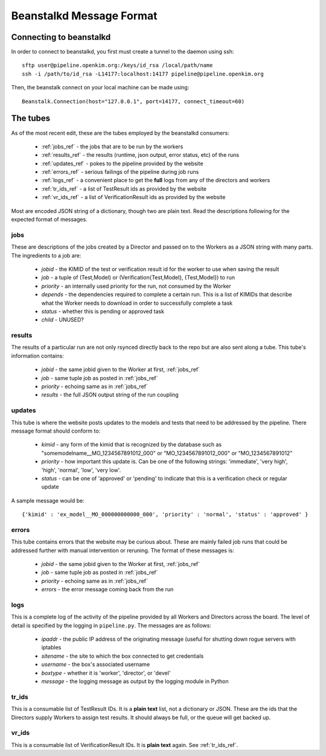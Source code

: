 Beanstalkd Message Format
=========================

Connecting to beanstalkd
------------------------
In order to connect to beanstalkd, you first must create a tunnel to the daemon using ssh::

    sftp user@pipeline.openkim.org:/keys/id_rsa /local/path/name
    ssh -i /path/to/id_rsa -L14177:localhost:14177 pipeline@pipeline.openkim.org

Then, the beanstalk connect on your local machine can be made using::

    Beanstalk.Connection(host="127.0.0.1", port=14177, connect_timeout=60)

The tubes
---------
As of the most recent edit, these are the tubes employed by the beanstalkd consumers:

    * :ref:`jobs_ref` - the jobs that are to be run by the workers
    * :ref:`results_ref` - the results (runtime, json output, error status, etc) of the runs
    * :ref:`updates_ref` - pokes to the pipeline provided by the website
    * :ref:`errors_ref` - serious failings of the pipeline during job runs
    * :ref:`logs_ref` - a convenient place to get the **full** logs from any of the directors and workers
    * :ref:`tr_ids_ref` - a list of TestResult ids as provided by the website
    * :ref:`vr_ids_ref` - a list of VerificationResult ids as provided by the website

Most are encoded JSON string of a dictionary, though two are plain text.  Read the descriptions following for 
the expected format of messages.


.. _jobs_ref:

jobs
^^^^
These are descriptions of the jobs created by a Director and passed on to the Workers as a JSON string with many parts.  
The ingredients to a job are:

    * *jobid* - the KIMID of the test or verification result id for the worker to use when saving the result
    * *job* - a tuple of (Test,Model) or (Verification{Test,Model}, {Test,Model}) to run
    * *priority* - an internally used priority for the run, not consumed by the Worker
    * *depends* - the dependencies required to complete a certain run.  This is a list of KIMIDs that describe what the Worker needs to download in order to successfully complete a task
    * *status* - whether this is pending or approved task 
    * *child* - UNUSED?


.. _results_ref:

results
^^^^^^^
The results of a particular run are not only rsynced directly back to the repo but are also sent along a tube.
This tube's information contains:

    * *jobid* - the same jobid given to the Worker at first, :ref:`jobs_ref`
    * *job* - same tuple job as posted in :ref:`jobs_ref`
    * *priority* - echoing same as in :ref:`jobs_ref`
    * *results* - the full JSON output string of the run coupling


.. _updates_ref:

updates
^^^^^^^
This tube is where the website posts updates to the models and tests that need to be addressed by the pipeline.
There message format should conform to:

    * *kimid* - any form of the kimid that is recognized by the database such as "somemodelname__MO_1234567891012_000" or "MO_1234567891012_000" or "MO_1234567891012"
    * *priority* - how important this update is.  Can be one of the following strings: 'immediate', 'very high', 'high', 'normal', 'low', 'very low'.
    * *status* - can be one of 'approved' or 'pending' to indicate that this is a verification check or regular update

A sample message would be::

    {'kimid' : 'ex_model__MO_000000000000_000', 'priority' : 'normal', 'status' : 'approved' }

.. _errors_ref:

errors
^^^^^^
This tube contains errors that the website may be curious about.  These are mainly
failed job runs that could be addressed further with manual intervention or reruning.  
The format of these messages is:

    * *jobid* - the same jobid given to the Worker at first, :ref:`jobs_ref`
    * *job* - same tuple job as posted in :ref:`jobs_ref`
    * *priority* - echoing same as in :ref:`jobs_ref`
    * *errors* - the error message coming back from the run


.. _logs_ref:

logs
^^^^
This is a complete log of the activity of the pipeline provided by all Workers and Directors
across the board.  The level of detail is specified by the logging in ``pipeline.py``.  The
messages are as follows:

    * *ipaddr* - the public IP address of the originating message (useful for shutting down rogue servers with iptables
    * *sitename* - the site to which the box connected to get credentials
    * *username* - the box's associated username
    * *boxtype* - whether it is 'worker', 'director', or 'devel'
    * *message* - the logging message as output by the logging module in Python


.. _tr_ids_ref:

tr_ids
^^^^^^
This is a consumable list of TestResult IDs.  It is a **plain text** list, not a dictionary or JSON.  
These are the ids that the Directors supply Workers to assign test results.  It should always be full, 
or the queue will get backed up.

.. _vr_ids_ref:

vr_ids
^^^^^^
This is a consumable list of VerificationResult IDs.  It is **plain text** again.  See :ref:`tr_ids_ref`.
